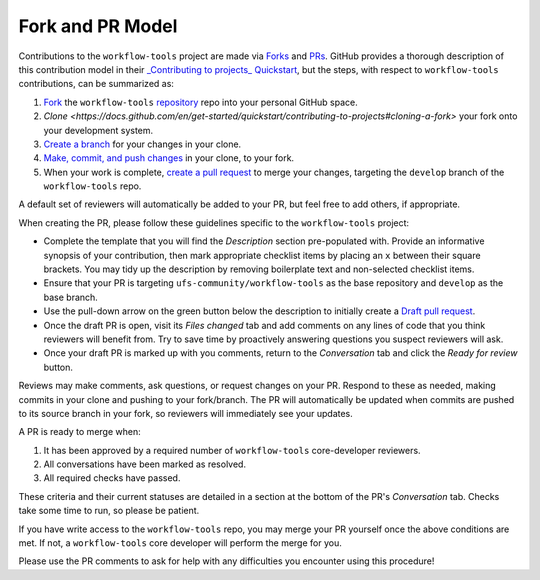 Fork and PR Model
=================

Contributions to the ``workflow-tools`` project are made via `Forks <https://docs.github.com/en/pull-requests/collaborating-with-pull-requests/working-with-forks/about-forks>`_ and `PRs <https://docs.github.com/en/pull-requests/collaborating-with-pull-requests/proposing-changes-to-your-work-with-pull-requests/about-pull-requests>`_. GitHub provides a thorough description of this contribution model in their `_Contributing to projects_ Quickstart <https://docs.github.com/en/get-started/quickstart/contributing-to-projects>`_, but the steps, with respect to ``workflow-tools`` contributions, can be summarized as:

#. `Fork <https://docs.github.com/en/get-started/quickstart/contributing-to-projects#forking-a-repository>`_ the ``workflow-tools`` `repository <https://github.com/ufs-community/workflow-tools>`_ repo into your personal GitHub space.
#. `Clone <https://docs.github.com/en/get-started/quickstart/contributing-to-projects#cloning-a-fork>` your fork onto your development system.
#. `Create a branch <https://docs.github.com/en/get-started/quickstart/contributing-to-projects#creating-a-branch-to-work-on>`_ for your changes in your clone.
#. `Make, commit, and push changes <https://docs.github.com/en/get-started/quickstart/contributing-to-projects#making-and-pushing-changes>`_ in your clone, to your fork.
#. When your work is complete, `create a pull request <https://docs.github.com/en/get-started/quickstart/contributing-to-projects#making-a-pull-request>`_ to merge your changes, targeting the ``develop`` branch of the ``workflow-tools`` repo.

A default set of reviewers will automatically be added to your PR, but feel free to add others, if appropriate.

When creating the PR, please follow these guidelines specific to the ``workflow-tools`` project:

* Complete the template that you will find the `Description` section pre-populated with. Provide an informative synopsis of your contribution, then mark appropriate checklist items by placing an ``x`` between their square brackets. You may tidy up the description by removing boilerplate text and non-selected checklist items.
* Ensure that your PR is targeting ``ufs-community/workflow-tools`` as the base repository and ``develop`` as the base branch.
* Use the pull-down arrow on the green button below the description to initially create a `Draft pull request <https://github.blog/2019-02-14-introducing-draft-pull-requests/>`_.
* Once the draft PR is open, visit its `Files changed` tab and add comments on any lines of code that you think reviewers will benefit from. Try to save time by proactively answering questions you suspect reviewers will ask.
* Once your draft PR is marked up with you comments, return to the `Conversation` tab and click the `Ready for review` button.

Reviews may make comments, ask questions, or request changes on your PR. Respond to these as needed, making commits in your clone and pushing to your fork/branch. The PR will automatically be updated when commits are pushed to its source branch in your fork, so reviewers will immediately see your updates.

A PR is ready to merge when:

#. It has been approved by a required number of ``workflow-tools`` core-developer reviewers.
#. All conversations have been marked as resolved.
#. All required checks have passed.

These criteria and their current statuses are detailed in a section at the bottom of the PR's `Conversation` tab. Checks take some time to run, so please be patient.

If you have write access to the ``workflow-tools`` repo, you may merge your PR yourself once the above conditions are met. If not, a ``workflow-tools`` core developer will perform the merge for you.

Please use the PR comments to ask for help with any difficulties you encounter using this procedure!
